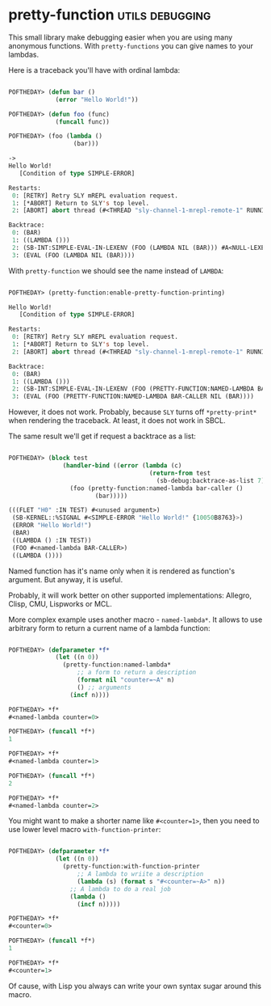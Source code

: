 * pretty-function :utils:debugging:
:PROPERTIES:
:Documentation: :(
:Docstrings: :)
:Tests:    :)
:Examples: :)
:RepositoryActivity: :(
:CI:       :(
:END:

This small library make debugging easier when you are using many
anonymous functions. With ~pretty-functions~ you can give names to your
lambdas.

Here is a traceback you'll have with ordinal lambda:

#+begin_src lisp

POFTHEDAY> (defun bar ()
             (error "Hello World!"))

POFTHEDAY> (defun foo (func)
             (funcall func))

POFTHEDAY> (foo (lambda ()
                  (bar)))

->
Hello World!
   [Condition of type SIMPLE-ERROR]

Restarts:
 0: [RETRY] Retry SLY mREPL evaluation request.
 1: [*ABORT] Return to SLY's top level.
 2: [ABORT] abort thread (#<THREAD "sly-channel-1-mrepl-remote-1" RUNNING {1003785853}>)

Backtrace:
 0: (BAR)
 1: ((LAMBDA ()))
 2: (SB-INT:SIMPLE-EVAL-IN-LEXENV (FOO (LAMBDA NIL (BAR))) #A<NULL-LEXENV>)
 3: (EVAL (FOO (LAMBDA NIL (BAR))))

#+end_src

With ~pretty-function~ we should see the name instead of ~LAMBDA~:

#+begin_src lisp

POFTHEDAY> (pretty-function:enable-pretty-function-printing)

Hello World!
   [Condition of type SIMPLE-ERROR]

Restarts:
 0: [RETRY] Retry SLY mREPL evaluation request.
 1: [*ABORT] Return to SLY's top level.
 2: [ABORT] abort thread (#<THREAD "sly-channel-1-mrepl-remote-1" RUNNING {100394D853}>)

Backtrace:
 0: (BAR)
 1: ((LAMBDA ()))
 2: (SB-INT:SIMPLE-EVAL-IN-LEXENV (FOO (PRETTY-FUNCTION:NAMED-LAMBDA BAR-CALLER NIL (BAR))) #<NULL-LEXENV>)
 3: (EVAL (FOO (PRETTY-FUNCTION:NAMED-LAMBDA BAR-CALLER NIL (BAR))))

#+end_src

However, it does not work. Probably, because ~SLY~ turns off
~*pretty-print*~ when rendering the traceback. At least, it does not work
in SBCL.

The same result we'll get if request a backtrace as a list:

#+begin_src lisp

POFTHEDAY> (block test
               (handler-bind ((error (lambda (c)
                                       (return-from test
                                         (sb-debug:backtrace-as-list 7)))))
                 (foo (pretty-function:named-lambda bar-caller ()
                        (bar)))))

(((FLET "H0" :IN TEST) #<unused argument>)
 (SB-KERNEL::%SIGNAL #<SIMPLE-ERROR "Hello World!" {10050B8763}>)
 (ERROR "Hello World!")
 (BAR)
 ((LAMBDA () :IN TEST))
 (FOO #<named-lambda BAR-CALLER>)
 ((LAMBDA ())))

#+end_src

Named function has it's name only when it is rendered as function's
argument. But anyway, it is useful.

Probably, it will work better on other supported implementations:
Allegro, Clisp, CMU, Lispworks or MCL.

More complex example uses another macro - ~named-lambda*~. It allows to
use arbitrary form to return a current name of a lambda function:

#+begin_src lisp

POFTHEDAY> (defparameter *f*
             (let ((n 0))
               (pretty-function:named-lambda*
                   ;; a form to return a description
                   (format nil "counter=~A" n)
                   () ;; arguments
                 (incf n))))

POFTHEDAY> *f*
#<named-lambda counter=0>

POFTHEDAY> (funcall *f*)
1

POFTHEDAY> *f*
#<named-lambda counter=1>

POFTHEDAY> (funcall *f*)
2

POFTHEDAY> *f*
#<named-lambda counter=2>

#+end_src

You might want to make a shorter name like ~#<counter=1>~, then you need
to use lower level macro ~with-function-printer~:

#+begin_src lisp

POFTHEDAY> (defparameter *f*
             (let ((n 0))
               (pretty-function:with-function-printer
                   ;; A lambda to wriite a description
                   (lambda (s) (format s "#<counter=~A>" n))
                 ;; A lambda to do a real job
                 (lambda ()
                   (incf n)))))

POFTHEDAY> *f*
#<counter=0>

POFTHEDAY> (funcall *f*)
1

POFTHEDAY> *f*
#<counter=1>

#+end_src

Of cause, with Lisp you always can write your own syntax sugar around
this macro.
